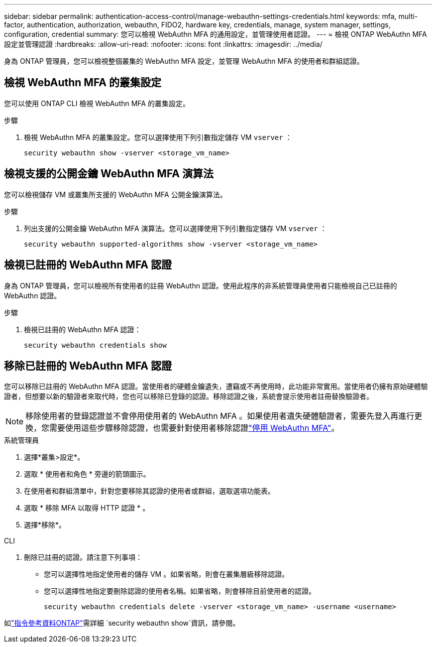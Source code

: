 ---
sidebar: sidebar 
permalink: authentication-access-control/manage-webauthn-settings-credentials.html 
keywords: mfa, multi-factor, authentication, authorization, webauthn, FIDO2, hardware key, credentials, manage, system manager, settings, configuration, credential 
summary: 您可以檢視 WebAuthn MFA 的通用設定，並管理使用者認證。 
---
= 檢視 ONTAP WebAuthn MFA 設定並管理認證
:hardbreaks:
:allow-uri-read: 
:nofooter: 
:icons: font
:linkattrs: 
:imagesdir: ../media/


[role="lead"]
身為 ONTAP 管理員，您可以檢視整個叢集的 WebAuthn MFA 設定，並管理 WebAuthn MFA 的使用者和群組認證。



== 檢視 WebAuthn MFA 的叢集設定

您可以使用 ONTAP CLI 檢視 WebAuthn MFA 的叢集設定。

.步驟
. 檢視 WebAuthn MFA 的叢集設定。您可以選擇使用下列引數指定儲存 VM `vserver` ：
+
[source, console]
----
security webauthn show -vserver <storage_vm_name>
----




== 檢視支援的公開金鑰 WebAuthn MFA 演算法

您可以檢視儲存 VM 或叢集所支援的 WebAuthn MFA 公開金鑰演算法。

.步驟
. 列出支援的公開金鑰 WebAuthn MFA 演算法。您可以選擇使用下列引數指定儲存 VM `vserver` ：
+
[source, console]
----
security webauthn supported-algorithms show -vserver <storage_vm_name>
----




== 檢視已註冊的 WebAuthn MFA 認證

身為 ONTAP 管理員，您可以檢視所有使用者的註冊 WebAuthn 認證。使用此程序的非系統管理員使用者只能檢視自己已註冊的 WebAuthn 認證。

.步驟
. 檢視已註冊的 WebAuthn MFA 認證：
+
[source, console]
----
security webauthn credentials show
----




== 移除已註冊的 WebAuthn MFA 認證

您可以移除已註冊的 WebAuthn MFA 認證。當使用者的硬體金鑰遺失，遭竊或不再使用時，此功能非常實用。當使用者仍擁有原始硬體驗證者，但想要以新的驗證者來取代時，您也可以移除已登錄的認證。移除認證之後，系統會提示使用者註冊替換驗證者。


NOTE: 移除使用者的登錄認證並不會停用使用者的 WebAuthn MFA 。如果使用者遺失硬體驗證者，需要先登入再進行更換，您需要使用這些步驟移除認證，也需要針對使用者移除認證link:disable-webauthn-mfa-task.html["停用 WebAuthn MFA"]。

[role="tabbed-block"]
====
.系統管理員
--
. 選擇*叢集>設定*。
. 選取 * 使用者和角色 * 旁邊的箭頭圖示。
. 在使用者和群組清單中，針對您要移除其認證的使用者或群組，選取選項功能表。
. 選取 * 移除 MFA 以取得 HTTP 認證 * 。
. 選擇*移除*。


--
.CLI
--
. 刪除已註冊的認證。請注意下列事項：
+
** 您可以選擇性地指定使用者的儲存 VM 。如果省略，則會在叢集層級移除認證。
** 您可以選擇性地指定要刪除認證的使用者名稱。如果省略，則會移除目前使用者的認證。
+
[source, console]
----
security webauthn credentials delete -vserver <storage_vm_name> -username <username>
----




--
====
如link:https://docs.netapp.com/us-en/ontap-cli/search.html?q=security+webauthn+show["指令參考資料ONTAP"^]需詳細 `security webauthn show`資訊，請參閱。

